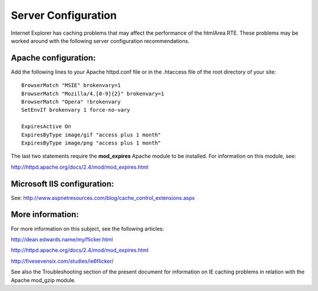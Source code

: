 ﻿.. include:: /Includes.rst.txt



.. _server-configuration:

Server Configuration
--------------------

Internet Explorer has caching problems that may affect the performance
of the htmlArea RTE. These problems may be worked around with the
following server configuration recommendations.


.. _apache-configuration:

Apache configuration:
^^^^^^^^^^^^^^^^^^^^^

Add the following lines to your Apache httpd.conf file or in the
.htaccess file of the root directory of your site:

::

   BrowserMatch "MSIE" brokenvary=1
   BrowserMatch "Mozilla/4.[0-9]{2}" brokenvary=1
   BrowserMatch "Opera" !brokenvary
   SetEnvIf brokenvary 1 force-no-vary

   ExpiresActive On
   ExpiresByType image/gif "access plus 1 month"
   ExpiresByType image/png "access plus 1 month"

The last two statements require the  **mod\_expires** Apache module to
be installed. For information on this module, see:

`http://httpd.apache.org/docs/2.4/mod/mod\_expires.html
<http://httpd.apache.org/docs/2.4/mod/mod_expires.html>`_


.. _microsoft-iis-configuration:

Microsoft IIS configuration:
^^^^^^^^^^^^^^^^^^^^^^^^^^^^

See:
`http://www.aspnetresources.com/blog/cache\_control\_extensions.aspx
<http://www.aspnetresources.com/blog/cache_control_extensions.aspx>`_


.. _more-information:

More information:
^^^^^^^^^^^^^^^^^

For more information on this subject, see the following articles:

`http://dean.edwards.name/my/flicker.html
<http://dean.edwards.name/my/flicker.html>`_

`http://httpd.apache.org/docs/2.4/mod/mod\_expires.html
<http://httpd.apache.org/docs/2.4/mod/mod_expires.html>`_

`http://fivesevensix.com/studies/ie6flicker/
<http://fivesevensix.com/studies/ie6flicker/>`_

See also the Troubleshooting section of the present document for
information on IE caching problems in relation with the Apache
mod\_gzip module.


